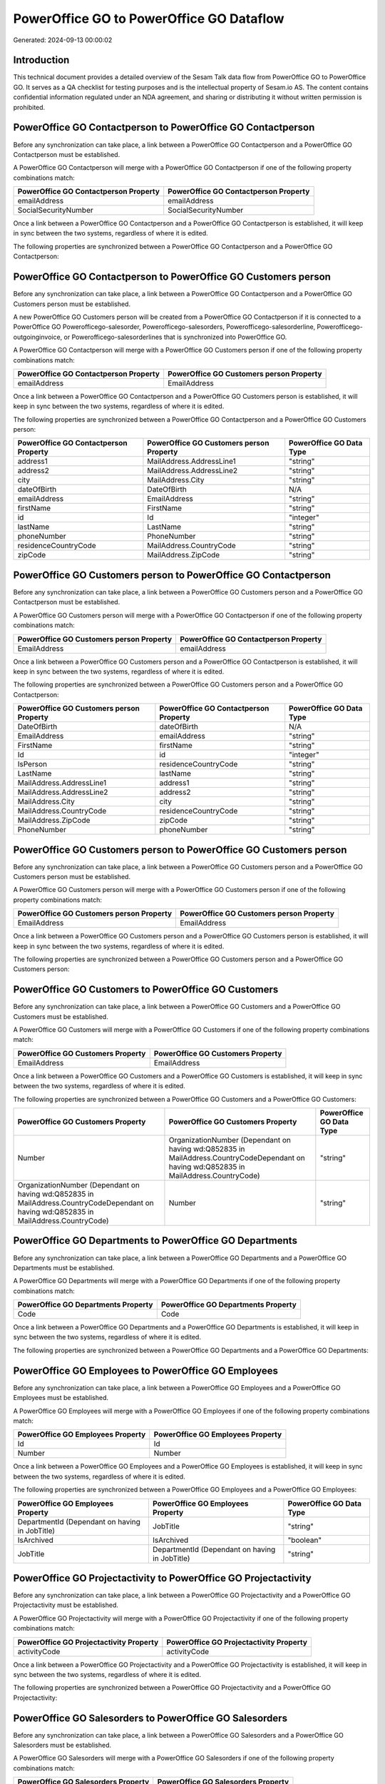 =========================================
PowerOffice GO to PowerOffice GO Dataflow
=========================================

Generated: 2024-09-13 00:00:02

Introduction
------------

This technical document provides a detailed overview of the Sesam Talk data flow from PowerOffice GO to PowerOffice GO. It serves as a QA checklist for testing purposes and is the intellectual property of Sesam.io AS. The content contains confidential information regulated under an NDA agreement, and sharing or distributing it without written permission is prohibited.

PowerOffice GO Contactperson to PowerOffice GO Contactperson
------------------------------------------------------------
Before any synchronization can take place, a link between a PowerOffice GO Contactperson and a PowerOffice GO Contactperson must be established.

A PowerOffice GO Contactperson will merge with a PowerOffice GO Contactperson if one of the following property combinations match:

.. list-table::
   :header-rows: 1

   * - PowerOffice GO Contactperson Property
     - PowerOffice GO Contactperson Property
   * - emailAddress
     - emailAddress
   * - SocialSecurityNumber
     - SocialSecurityNumber

Once a link between a PowerOffice GO Contactperson and a PowerOffice GO Contactperson is established, it will keep in sync between the two systems, regardless of where it is edited.

The following properties are synchronized between a PowerOffice GO Contactperson and a PowerOffice GO Contactperson:

.. list-table::
   :header-rows: 1

   * - PowerOffice GO Contactperson Property
     - PowerOffice GO Contactperson Property
     - PowerOffice GO Data Type


PowerOffice GO Contactperson to PowerOffice GO Customers person
---------------------------------------------------------------
Before any synchronization can take place, a link between a PowerOffice GO Contactperson and a PowerOffice GO Customers person must be established.

A new PowerOffice GO Customers person will be created from a PowerOffice GO Contactperson if it is connected to a PowerOffice GO Powerofficego-salesorder, Powerofficego-salesorders, Powerofficego-salesorderline, Powerofficego-outgoinginvoice, or Powerofficego-salesorderlines that is synchronized into PowerOffice GO.

A PowerOffice GO Contactperson will merge with a PowerOffice GO Customers person if one of the following property combinations match:

.. list-table::
   :header-rows: 1

   * - PowerOffice GO Contactperson Property
     - PowerOffice GO Customers person Property
   * - emailAddress
     - EmailAddress

Once a link between a PowerOffice GO Contactperson and a PowerOffice GO Customers person is established, it will keep in sync between the two systems, regardless of where it is edited.

The following properties are synchronized between a PowerOffice GO Contactperson and a PowerOffice GO Customers person:

.. list-table::
   :header-rows: 1

   * - PowerOffice GO Contactperson Property
     - PowerOffice GO Customers person Property
     - PowerOffice GO Data Type
   * - address1
     - MailAddress.AddressLine1
     - "string"
   * - address2
     - MailAddress.AddressLine2
     - "string"
   * - city
     - MailAddress.City
     - "string"
   * - dateOfBirth
     - DateOfBirth
     - N/A
   * - emailAddress
     - EmailAddress
     - "string"
   * - firstName
     - FirstName
     - "string"
   * - id
     - Id
     - "integer"
   * - lastName
     - LastName
     - "string"
   * - phoneNumber
     - PhoneNumber
     - "string"
   * - residenceCountryCode
     - MailAddress.CountryCode
     - "string"
   * - zipCode
     - MailAddress.ZipCode
     - "string"


PowerOffice GO Customers person to PowerOffice GO Contactperson
---------------------------------------------------------------
Before any synchronization can take place, a link between a PowerOffice GO Customers person and a PowerOffice GO Contactperson must be established.

A PowerOffice GO Customers person will merge with a PowerOffice GO Contactperson if one of the following property combinations match:

.. list-table::
   :header-rows: 1

   * - PowerOffice GO Customers person Property
     - PowerOffice GO Contactperson Property
   * - EmailAddress
     - emailAddress

Once a link between a PowerOffice GO Customers person and a PowerOffice GO Contactperson is established, it will keep in sync between the two systems, regardless of where it is edited.

The following properties are synchronized between a PowerOffice GO Customers person and a PowerOffice GO Contactperson:

.. list-table::
   :header-rows: 1

   * - PowerOffice GO Customers person Property
     - PowerOffice GO Contactperson Property
     - PowerOffice GO Data Type
   * - DateOfBirth
     - dateOfBirth
     - N/A
   * - EmailAddress
     - emailAddress
     - "string"
   * - FirstName
     - firstName
     - "string"
   * - Id
     - id
     - "integer"
   * - IsPerson
     - residenceCountryCode
     - "string"
   * - LastName
     - lastName
     - "string"
   * - MailAddress.AddressLine1
     - address1
     - "string"
   * - MailAddress.AddressLine2
     - address2
     - "string"
   * - MailAddress.City
     - city
     - "string"
   * - MailAddress.CountryCode
     - residenceCountryCode
     - "string"
   * - MailAddress.ZipCode
     - zipCode
     - "string"
   * - PhoneNumber
     - phoneNumber
     - "string"


PowerOffice GO Customers person to PowerOffice GO Customers person
------------------------------------------------------------------
Before any synchronization can take place, a link between a PowerOffice GO Customers person and a PowerOffice GO Customers person must be established.

A PowerOffice GO Customers person will merge with a PowerOffice GO Customers person if one of the following property combinations match:

.. list-table::
   :header-rows: 1

   * - PowerOffice GO Customers person Property
     - PowerOffice GO Customers person Property
   * - EmailAddress
     - EmailAddress

Once a link between a PowerOffice GO Customers person and a PowerOffice GO Customers person is established, it will keep in sync between the two systems, regardless of where it is edited.

The following properties are synchronized between a PowerOffice GO Customers person and a PowerOffice GO Customers person:

.. list-table::
   :header-rows: 1

   * - PowerOffice GO Customers person Property
     - PowerOffice GO Customers person Property
     - PowerOffice GO Data Type


PowerOffice GO Customers to PowerOffice GO Customers
----------------------------------------------------
Before any synchronization can take place, a link between a PowerOffice GO Customers and a PowerOffice GO Customers must be established.

A PowerOffice GO Customers will merge with a PowerOffice GO Customers if one of the following property combinations match:

.. list-table::
   :header-rows: 1

   * - PowerOffice GO Customers Property
     - PowerOffice GO Customers Property
   * - EmailAddress
     - EmailAddress

Once a link between a PowerOffice GO Customers and a PowerOffice GO Customers is established, it will keep in sync between the two systems, regardless of where it is edited.

The following properties are synchronized between a PowerOffice GO Customers and a PowerOffice GO Customers:

.. list-table::
   :header-rows: 1

   * - PowerOffice GO Customers Property
     - PowerOffice GO Customers Property
     - PowerOffice GO Data Type
   * - Number
     - OrganizationNumber (Dependant on having wd:Q852835 in MailAddress.CountryCodeDependant on having wd:Q852835 in MailAddress.CountryCode)
     - "string"
   * - OrganizationNumber (Dependant on having wd:Q852835 in MailAddress.CountryCodeDependant on having wd:Q852835 in MailAddress.CountryCode)
     - Number
     - "string"


PowerOffice GO Departments to PowerOffice GO Departments
--------------------------------------------------------
Before any synchronization can take place, a link between a PowerOffice GO Departments and a PowerOffice GO Departments must be established.

A PowerOffice GO Departments will merge with a PowerOffice GO Departments if one of the following property combinations match:

.. list-table::
   :header-rows: 1

   * - PowerOffice GO Departments Property
     - PowerOffice GO Departments Property
   * - Code
     - Code

Once a link between a PowerOffice GO Departments and a PowerOffice GO Departments is established, it will keep in sync between the two systems, regardless of where it is edited.

The following properties are synchronized between a PowerOffice GO Departments and a PowerOffice GO Departments:

.. list-table::
   :header-rows: 1

   * - PowerOffice GO Departments Property
     - PowerOffice GO Departments Property
     - PowerOffice GO Data Type


PowerOffice GO Employees to PowerOffice GO Employees
----------------------------------------------------
Before any synchronization can take place, a link between a PowerOffice GO Employees and a PowerOffice GO Employees must be established.

A PowerOffice GO Employees will merge with a PowerOffice GO Employees if one of the following property combinations match:

.. list-table::
   :header-rows: 1

   * - PowerOffice GO Employees Property
     - PowerOffice GO Employees Property
   * - Id
     - Id
   * - Number
     - Number

Once a link between a PowerOffice GO Employees and a PowerOffice GO Employees is established, it will keep in sync between the two systems, regardless of where it is edited.

The following properties are synchronized between a PowerOffice GO Employees and a PowerOffice GO Employees:

.. list-table::
   :header-rows: 1

   * - PowerOffice GO Employees Property
     - PowerOffice GO Employees Property
     - PowerOffice GO Data Type
   * - DepartmentId (Dependant on having  in JobTitle)
     - JobTitle
     - "string"
   * - IsArchived
     - IsArchived
     - "boolean"
   * - JobTitle
     - DepartmentId (Dependant on having  in JobTitle)
     - "string"


PowerOffice GO Projectactivity to PowerOffice GO Projectactivity
----------------------------------------------------------------
Before any synchronization can take place, a link between a PowerOffice GO Projectactivity and a PowerOffice GO Projectactivity must be established.

A PowerOffice GO Projectactivity will merge with a PowerOffice GO Projectactivity if one of the following property combinations match:

.. list-table::
   :header-rows: 1

   * - PowerOffice GO Projectactivity Property
     - PowerOffice GO Projectactivity Property
   * - activityCode
     - activityCode

Once a link between a PowerOffice GO Projectactivity and a PowerOffice GO Projectactivity is established, it will keep in sync between the two systems, regardless of where it is edited.

The following properties are synchronized between a PowerOffice GO Projectactivity and a PowerOffice GO Projectactivity:

.. list-table::
   :header-rows: 1

   * - PowerOffice GO Projectactivity Property
     - PowerOffice GO Projectactivity Property
     - PowerOffice GO Data Type


PowerOffice GO Salesorders to PowerOffice GO Salesorders
--------------------------------------------------------
Before any synchronization can take place, a link between a PowerOffice GO Salesorders and a PowerOffice GO Salesorders must be established.

A PowerOffice GO Salesorders will merge with a PowerOffice GO Salesorders if one of the following property combinations match:

.. list-table::
   :header-rows: 1

   * - PowerOffice GO Salesorders Property
     - PowerOffice GO Salesorders Property
   * - Id
     - Id

Once a link between a PowerOffice GO Salesorders and a PowerOffice GO Salesorders is established, it will keep in sync between the two systems, regardless of where it is edited.

The following properties are synchronized between a PowerOffice GO Salesorders and a PowerOffice GO Salesorders:

.. list-table::
   :header-rows: 1

   * - PowerOffice GO Salesorders Property
     - PowerOffice GO Salesorders Property
     - PowerOffice GO Data Type
   * - CustomerId
     - CustomerReferenceContactPersonId
     - "integer"
   * - CustomerReferenceContactPersonId
     - CustomerId
     - "integer"


Powerofficego Contactperson to PowerOfficeGo Customers
------------------------------------------------------
Before any synchronization can take place, a link between a Powerofficego Contactperson and a PowerOfficeGo Customers must be established.

A new PowerOfficeGo Customers will be created from a Powerofficego Contactperson if it is connected to a Powerofficego Salesorder, Salesorders, Salesorderline, Outgoinginvoice, or Salesorderlines that is synchronized into PowerOfficeGo.

Once a link between a Powerofficego Contactperson and a PowerOfficeGo Customers is established, it will keep in sync between the two systems, regardless of where it is edited.

The following properties are synchronized between a Powerofficego Contactperson and a PowerOfficeGo Customers:

.. list-table::
   :header-rows: 1

   * - Powerofficego Contactperson Property
     - PowerOfficeGo Customers Property
     - PowerOfficeGo Data Type
   * - residenceCountryCode
     - MailAddress.CountryCode
     - "string"


Powerofficego Customers to PowerOfficeGo Contactperson
------------------------------------------------------
Before any synchronization can take place, a link between a Powerofficego Customers and a PowerOfficeGo Contactperson must be established.

A new PowerOfficeGo Contactperson will be created from a Powerofficego Customers if it is connected to a Powerofficego Salesorder, or Salesorders that is synchronized into PowerOfficeGo.

Once a link between a Powerofficego Customers and a PowerOfficeGo Contactperson is established, it will keep in sync between the two systems, regardless of where it is edited.

The following properties are synchronized between a Powerofficego Customers and a PowerOfficeGo Contactperson:

.. list-table::
   :header-rows: 1

   * - Powerofficego Customers Property
     - PowerOfficeGo Contactperson Property
     - PowerOfficeGo Data Type
   * - MailAddress.CountryCode
     - residenceCountryCode
     - "string"


PowerOffice GO Customers person to PowerOffice GO Customers
-----------------------------------------------------------
Every PowerOffice GO Customers person will be synchronized with a PowerOffice GO Customers.

Once a link between a PowerOffice GO Customers person and a PowerOffice GO Customers is established, it will keep in sync between the two systems, regardless of where it is edited.

The following properties are synchronized between a PowerOffice GO Customers person and a PowerOffice GO Customers:

.. list-table::
   :header-rows: 1

   * - PowerOffice GO Customers person Property
     - PowerOffice GO Customers Property
     - PowerOffice GO Data Type


PowerOffice GO Customers to PowerOffice GO Customers person
-----------------------------------------------------------
Every PowerOffice GO Customers will be synchronized with a PowerOffice GO Customers person.

Once a link between a PowerOffice GO Customers and a PowerOffice GO Customers person is established, it will keep in sync between the two systems, regardless of where it is edited.

The following properties are synchronized between a PowerOffice GO Customers and a PowerOffice GO Customers person:

.. list-table::
   :header-rows: 1

   * - PowerOffice GO Customers Property
     - PowerOffice GO Customers person Property
     - PowerOffice GO Data Type
   * - Id
     - Id
     - "string"
   * - IsPerson
     - IsPerson
     - "string"
   * - IsPerson
     - MailAddress.CountryCode
     - "string"
   * - MailAddress.AddressLine1
     - MailAddress.AddressLine1
     - "string"
   * - MailAddress.AddressLine2
     - MailAddress.AddressLine2
     - "string"
   * - MailAddress.City
     - MailAddress.City
     - "string"
   * - MailAddress.CountryCode
     - IsPerson
     - "string"
   * - MailAddress.CountryCode
     - MailAddress.CountryCode
     - "string"
   * - MailAddress.LastChangedDateTimeOffset
     - MailAddress.LastChangedDateTimeOffset
     - "string"
   * - MailAddress.ZipCode
     - MailAddress.ZipCode
     - "string"


PowerOffice GO Suppliers person to PowerOffice GO Contactperson
---------------------------------------------------------------
Every PowerOffice GO Suppliers person will be synchronized with a PowerOffice GO Contactperson.

Once a link between a PowerOffice GO Suppliers person and a PowerOffice GO Contactperson is established, it will keep in sync between the two systems, regardless of where it is edited.

The following properties are synchronized between a PowerOffice GO Suppliers person and a PowerOffice GO Contactperson:

.. list-table::
   :header-rows: 1

   * - PowerOffice GO Suppliers person Property
     - PowerOffice GO Contactperson Property
     - PowerOffice GO Data Type
   * - DateOfBirth
     - dateOfBirth
     - N/A
   * - EmailAddress
     - emailAddress
     - "string"
   * - FirstName
     - firstName
     - "string"
   * - LastName
     - lastName
     - "string"
   * - MailAddress.CountryCode
     - residenceCountryCode
     - "string"
   * - PhoneNumber
     - phoneNumber
     - "string"


